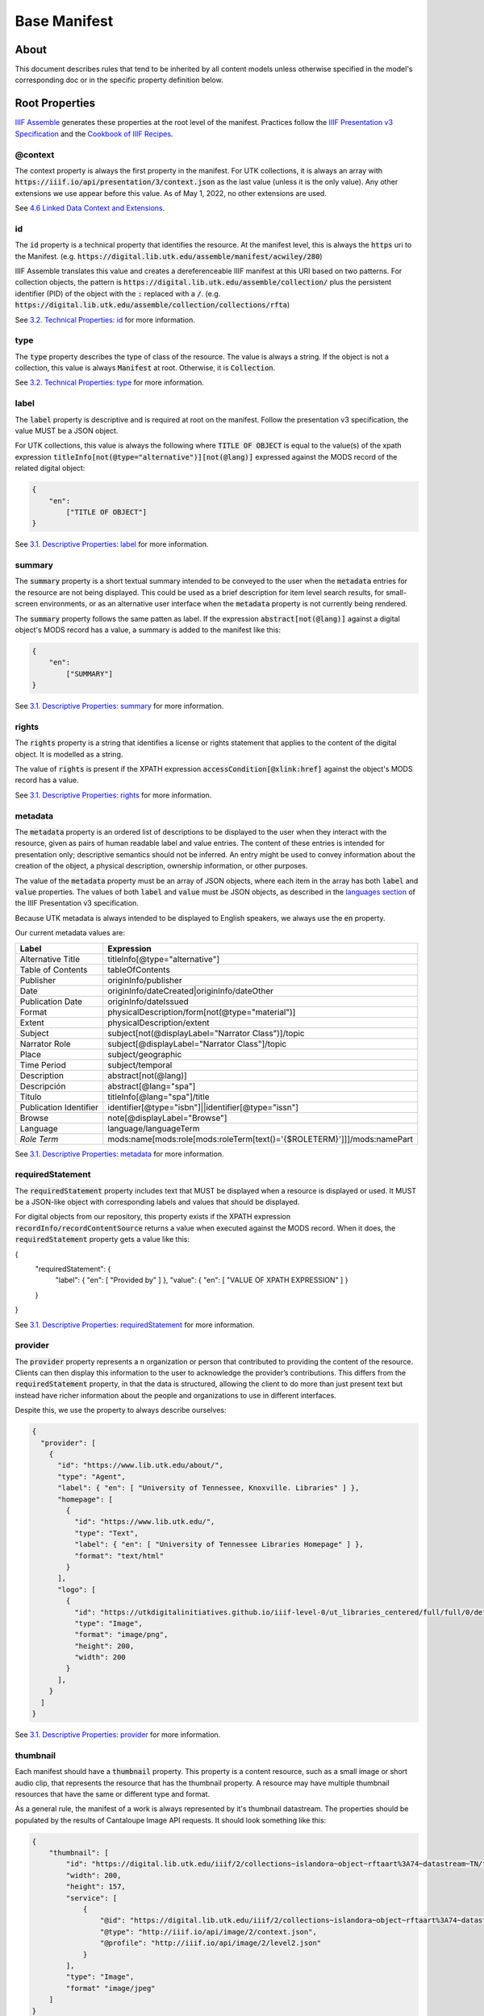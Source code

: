 Base Manifest
=============

About
-----

This document describes rules that tend to be inherited by all content models unless otherwise specified in the model's
corresponding doc or in the specific property definition below.

Root Properties
---------------

`IIIF Assemble <https://github.com/utkdigitalinitiatives/iiif_assemble>`_ generates these properties at the root level
of the manifest.  Practices follow the `IIIF Presentation v3 Specification <https://iiif.io/api/presentation/3.0/>`_ and
the `Cookbook of IIIF Recipes <https://iiif.io/api/cookbook/>`_.

========
@context
========

The context property is always the first property in the manifest. For UTK collections, it is always an array with
:code:`https://iiif.io/api/presentation/3/context.json` as the last value (unless it is the only value).  Any other
extensions we use appear before this value. As of May 1, 2022, no other extensions are used.

See `4.6 Linked Data Context and Extensions <https://iiif.io/api/presentation/3.0/#46-linked-data-context-and-extensions>`_.

==
id
==

The :code:`id` property is a technical property that identifies the resource.  At the manifest level, this is always the
:code:`https` uri to the Manifest. (e.g. :code:`https://digital.lib.utk.edu/assemble/manifest/acwiley/280`)

IIIF Assemble translates this value and creates a dereferenceable IIIF manifest at this URI based on two patterns. For
collection objects, the pattern is :code:`https://digital.lib.utk.edu/assemble/collection/` plus the persistent identifier
(PID) of the object with the :code:`:` replaced with a :code:`/`.
(e.g. :code:`https://digital.lib.utk.edu/assemble/collection/collections/rfta`)

See `3.2. Technical Properties: id <https://iiif.io/api/presentation/3.0/#id>`_ for more information.

====
type
====

The :code:`type` property describes the type of class of the resource. The value is always a string. If the object is
not a collection, this value is always :code:`Manifest` at root.  Otherwise, it is :code:`Collection`.

See `3.2. Technical Properties: type <https://iiif.io/api/presentation/3.0/#type>`_ for more information.

=====
label
=====

The :code:`label` property is descriptive and is required at root on the manifest. Follow the presentation v3 specification,
the value MUST be a JSON object.

For UTK collections, this value is always the following where :code:`TITLE OF OBJECT` is equal to the value(s) of the
xpath expression :code:`titleInfo[not(@type="alternative")][not(@lang)]` expressed against the MODS record of the
related digital object:

.. code-block:: json

    {
        "en":
            ["TITLE OF OBJECT"]
    }

See `3.1. Descriptive Properties: label <https://iiif.io/api/presentation/3.0/#label>`_ for more information.

=======
summary
=======

The :code:`summary` property is a short textual summary intended to be conveyed to the user when the :code:`metadata`
entries for the resource are not being displayed. This could be used as a brief description for item level search
results, for small-screen environments, or as an alternative user interface when the :code:`metadata` property is not
currently being rendered.

The :code:`summary` property follows the same patten as label. If the expression :code:`abstract[not(@lang)]` against a
digital object's MODS record has a value, a summary is added to the manifest like this:

.. code-block:: json

    {
        "en":
            ["SUMMARY"]
    }

See `3.1. Descriptive Properties: summary <https://iiif.io/api/presentation/3.0/#summary>`_ for more information.

======
rights
======

The :code:`rights` property is a string that identifies a license or rights statement that applies to the content of the
digital object. It is modelled as a string.

The value of :code:`rights` is present if the XPATH expression :code:`accessCondition[@xlink:href]` against the object's
MODS record has a value.

See `3.1. Descriptive Properties: rights <https://iiif.io/api/presentation/3.0/#rights>`_ for more information.

========
metadata
========

The :code:`metadata` property is an ordered list of descriptions to be displayed to the user when they interact with the
resource, given as pairs of human readable label and value entries. The content of these entries is intended for
presentation only; descriptive semantics should not be inferred. An entry might be used to convey information about the
creation of the object, a physical description, ownership information, or other purposes.

The value of the :code:`metadata` property must be an array of JSON objects, where each item in the array has both
:code:`label` and :code:`value` properties. The values of both :code:`label` and :code:`value` must be JSON objects, as
described in the `languages section <https://iiif.io/api/presentation/3.0/#language-of-property-values>`_ of the IIIF
Presentation v3 specification.

Because UTK metadata is always intended to be displayed to English speakers, we always use the :code:`en` property.

Our current metadata values are:

+------------------------+-------------------------------------------------------------------------+
| Label                  | Expression                                                              |
+========================+=========================================================================+
| Alternative Title      | titleInfo[@type="alternative"]                                          |
+------------------------+-------------------------------------------------------------------------+
| Table of Contents      | tableOfContents                                                         |
+------------------------+-------------------------------------------------------------------------+
| Publisher              | originInfo/publisher                                                    |
+------------------------+-------------------------------------------------------------------------+
| Date                   | originInfo/dateCreated|originInfo/dateOther                             |
+------------------------+-------------------------------------------------------------------------+
| Publication Date       | originInfo/dateIssued                                                   |
+------------------------+-------------------------------------------------------------------------+
| Format                 | physicalDescription/form[not(@type="material")]                         |
+------------------------+-------------------------------------------------------------------------+
| Extent                 | physicalDescription/extent                                              |
+------------------------+-------------------------------------------------------------------------+
| Subject                | subject[not(@displayLabel="Narrator Class")]/topic                      |
+------------------------+-------------------------------------------------------------------------+
| Narrator Role          | subject[@displayLabel="Narrator Class"]/topic                           |
+------------------------+-------------------------------------------------------------------------+
| Place                  | subject/geographic                                                      |
+------------------------+-------------------------------------------------------------------------+
| Time Period            | subject/temporal                                                        |
+------------------------+-------------------------------------------------------------------------+
| Description            | abstract[not(@lang)]                                                    |
+------------------------+-------------------------------------------------------------------------+
| Descripción            | abstract[@lang="spa"]                                                   |
+------------------------+-------------------------------------------------------------------------+
| Titulo                 | titleInfo[@lang="spa"]/title                                            |
+------------------------+-------------------------------------------------------------------------+
| Publication Identifier | identifier[@type="isbn"]||identifier[@type="issn"]                      |
+------------------------+-------------------------------------------------------------------------+
| Browse                 | note[@displayLabel="Browse"]                                            |
+------------------------+-------------------------------------------------------------------------+
| Language               | language/languageTerm                                                   |
+------------------------+-------------------------------------------------------------------------+
| *Role Term*            | mods:name[mods:role[mods:roleTerm[text()='{$ROLETERM}']]]/mods:namePart |
+------------------------+-------------------------------------------------------------------------+

See `3.1. Descriptive Properties: metadata <https://iiif.io/api/presentation/3.0/#metadata>`_ for more information.

=================
requiredStatement
=================

The :code:`requiredStatement` property includes text that MUST be displayed when a resource is displayed or used. It
MUST be a JSON-like object with corresponding labels and values that should be displayed.

For digital objects from our repository, this property exists if the XPATH expression :code:`recordInfo/recordContentSource`
returns a value when executed against the MODS record.  When it does, the :code:`requiredStatement` property gets a
value like this:

.. code-block:: json

{
  "requiredStatement": {
    "label": { "en": [ "Provided by" ] },
    "value": { "en": [ "VALUE OF XPATH EXPRESSION" ] }
  }
}

See `3.1. Descriptive Properties: requiredStatement <https://iiif.io/api/presentation/3.0/#requiredStatement>`_ for more
information.

========
provider
========

The :code:`provider` property represents a n organization or person that contributed to providing the content of the
resource. Clients can then display this information to the user to acknowledge the provider’s contributions. This
differs from the :code:`requiredStatement` property, in that the data is structured, allowing the client to do more than
just present text but instead have richer information about the people and organizations to use in different interfaces.

Despite this, we use the property to always describe ourselves:

.. code-block:: json

    {
      "provider": [
        {
          "id": "https://www.lib.utk.edu/about/",
          "type": "Agent",
          "label": { "en": [ "University of Tennessee, Knoxville. Libraries" ] },
          "homepage": [
            {
              "id": "https://www.lib.utk.edu/",
              "type": "Text",
              "label": { "en": [ "University of Tennessee Libraries Homepage" ] },
              "format": "text/html"
            }
          ],
          "logo": [
            {
              "id": "https://utkdigitalinitiatives.github.io/iiif-level-0/ut_libraries_centered/full/full/0/default.jpg",
              "type": "Image",
              "format": "image/png",
              "height": 200,
              "width": 200
            }
          ],
        }
      ]
    }

See `3.1. Descriptive Properties: provider <https://iiif.io/api/presentation/3.0/#provider>`_ for more
information.

=========
thumbnail
=========

Each manifest should have a :code:`thumbnail` property.  This property is a  content resource, such as a small image or
short audio clip, that represents the resource that has the thumbnail property. A resource may have multiple thumbnail
resources that have the same or different type and format.

As a general rule, the manifest of a work is always represented by it's thumbnail datastream. The properties should be
populated by the results of Cantaloupe Image API requests. It should look something like this:

.. code-block:: json

    {
        "thumbnail": [
            "id": "https://digital.lib.utk.edu/iiif/2/collections~islandora~object~rftaart%3A74~datastream~TN/full/max/0/default.jpg",
            "width": 200,
            "height": 157,
            "service": [
                {
                    "@id": "https://digital.lib.utk.edu/iiif/2/collections~islandora~object~rftaart%3A74~datastream~TN",
                    "@type": "http://iiif.io/api/image/2/context.json",
                    "@profile": "http://iiif.io/api/image/2/level2.json"
                }
            ],
            "type": "Image",
            "format" "image/jpeg"
        ]
    }

Audio and video works may also have a :code:`duration` property.

Since collections do not necessarily have a representative thumbnail in the repository, the value of its :code:`thumbnail`
property is derived from the thumbnails of all objects in the collection.

See `3.1. Descriptive Properties: thumbnail <https://iiif.io/api/presentation/3.0/#thumbnail>`_ for more information.

=====
items
=====

The :code:`items` property includes the list of child resources of the manifest.  Most of the time, at root, :code:`items`
contains all the Works canvases. The exception is on Collection manifests where this contains a list of all the collections
manifests.

A specific method is used to build this list for Books and Compound Objects since they are multi-canvased.  All other
work types use another method.

For specific information regarding this property, see the associated work type.

See `3.4 Structural Properties: items <https://iiif.io/api/presentation/3.0/#items>`_ for more information.

=======
seeAlso
=======

The :code:`seeAlso` property is a machine-readable resource such as an XML or RDF description that is related to the
current resource.

For UT Collections, this always refers to the MODS record and looks like this:

.. code-block:: json

    "seeAlso": [
        {
          "id": "https:\/\/digital.lib.utk.edu\/collections\/islandora\/object\/rfta%3A8\/datastream\/MODS",
          "type": "Dataset",
          "label": {
            "en": [
              "Bibliographic Description in MODS"
            ]
          },
          "format": "application\/xml",
          "profile": "http:\/\/www.loc.gov\/standards\/mods\/v3\/mods-3-5.xsd"
        }
      ]
    }

See `3.3.1. External Links: partOf <https://iiif.io/api/presentation/3.0/#partOf>`_ for more information.

======
partOf
======

The :code:`partOf` property lists the IIIF resources that contain this one.  It may be a collection manifest or the
manifest of a compound object. The :code:`type` property should describe what the containing manifest is. If the object
is in multiple collections or multiple compound objects, all will be included.

.. code-block:: json

    {
      "partOf": [
        {
          "id": "https:\/\/digital.lib.utk.edu\/assemble\/collection\/collections\/rfta",
          "type": "Collection"
        },
        {
          "id": "https:\/\/digital.lib.utk.edu\/assemble\/collection\/collections\/rftatest",
          "type": "Collection"
        }
      ]
    }

See `3.3.1. Linking Properties: partOf <https://iiif.io/api/presentation/3.0/#partOf>`_ for more information.

========
homepage
========

The :code:`homepage` property is a web page that is about the object represented by the resource.  Usually, this is the
landing page in Islandora.  If the object's main page is not its Islandora page, this value should refer to that.

.. code-block:: json

    {
      "homepage": [
        {
          "id": "https:\/\/rfta.lib.utk.edu\/interviews\/object\/seemona-and-daniel-whaley-2019-09-20",
          "label": {
            "en": [
              "Interview with Seemona and Daniel Whaley, 2019-09-20"
            ]
          },
          "type": "Text",
          "format": "text\/html"
        }
      ],
    }

See `3.3.1. Linking Properties: homepage <https://iiif.io/api/presentation/3.0/#homepage>`_ for more information.

========
behavior
========

================
viewingDirection
================

==================
accompanyingCanvas
==================
